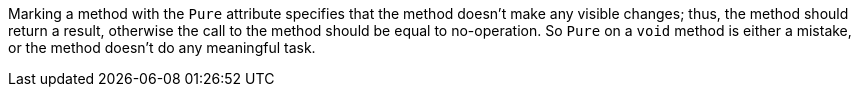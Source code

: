 Marking a method with the ``++Pure++`` attribute specifies that the method doesn't make any visible changes; thus, the method should return a result, otherwise the call to the method should be equal to no-operation. So ``++Pure++`` on a ``++void++`` method is either a mistake, or the method doesn't do any meaningful task.
